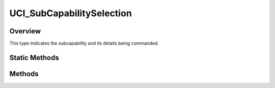 .. ****************************************************************************
.. CUI//REL TO USA ONLY
..
.. The Advanced Framework for Simulation, Integration, and Modeling (AFSIM)
..
.. The use, dissemination or disclosure of data in this file is subject to
.. limitation or restriction. See accompanying README and LICENSE for details.
.. ****************************************************************************

UCI_SubCapabilitySelection
--------------------------

.. class:: UCI_SubCapabilitySelection

Overview
========

This type indicates the subcapability and its details being commanded.

Static Methods
==============

.. method:: static UCI_SubCapabilitySelection Construct(UCI_SubCapabilityDetails capabilityDetails)

   Creates a UCI_SubCapabilitySelection_ with the new details for the capability.

Methods
=======

.. method:: void PushBack(UCI_SubCapabilityDetails capabilityDetails)

   Adds capabilityDetails to the UCI_SubCapabilitySelection_.
